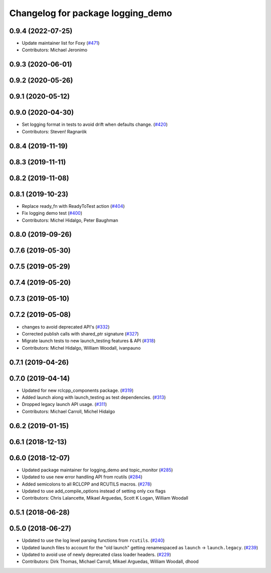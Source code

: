 ^^^^^^^^^^^^^^^^^^^^^^^^^^^^^^^^^^
Changelog for package logging_demo
^^^^^^^^^^^^^^^^^^^^^^^^^^^^^^^^^^

0.9.4 (2022-07-25)
------------------
* Update maintainer list for Foxy (`#471 <https://github.com/ros2/demos/issues/471>`_)
* Contributors: Michael Jeronimo

0.9.3 (2020-06-01)
------------------

0.9.2 (2020-05-26)
------------------

0.9.1 (2020-05-12)
------------------

0.9.0 (2020-04-30)
------------------
* Set logging format in tests to avoid drift when defaults change. (`#420 <https://github.com/ros2/demos/issues/420>`_)
* Contributors: Steven! Ragnarök

0.8.4 (2019-11-19)
------------------

0.8.3 (2019-11-11)
------------------

0.8.2 (2019-11-08)
------------------

0.8.1 (2019-10-23)
------------------
* Replace ready_fn with ReadyToTest action (`#404 <https://github.com/ros2/demos/issues/404>`_)
* Fix logging demo test (`#400 <https://github.com/ros2/demos/issues/400>`_)
* Contributors: Michel Hidalgo, Peter Baughman

0.8.0 (2019-09-26)
------------------

0.7.6 (2019-05-30)
------------------

0.7.5 (2019-05-29)
------------------

0.7.4 (2019-05-20)
------------------

0.7.3 (2019-05-10)
------------------

0.7.2 (2019-05-08)
------------------
* changes to avoid deprecated API's (`#332 <https://github.com/ros2/demos/issues/332>`_)
* Corrected publish calls with shared_ptr signature (`#327 <https://github.com/ros2/demos/issues/327>`_)
* Migrate launch tests to new launch_testing features & API (`#318 <https://github.com/ros2/demos/issues/318>`_)
* Contributors: Michel Hidalgo, William Woodall, ivanpauno

0.7.1 (2019-04-26)
------------------

0.7.0 (2019-04-14)
------------------
* Updated for new rclcpp_components package. (`#319 <https://github.com/ros2/demos/issues/319>`_)
* Added launch along with launch_testing as test dependencies. (`#313 <https://github.com/ros2/demos/issues/313>`_)
* Dropped legacy launch API usage. (`#311 <https://github.com/ros2/demos/issues/311>`_)
* Contributors: Michael Carroll, Michel Hidalgo

0.6.2 (2019-01-15)
------------------

0.6.1 (2018-12-13)
------------------

0.6.0 (2018-12-07)
------------------
* Updated package maintainer for logging_demo and topic_monitor (`#285 <https://github.com/ros2/demos/issues/285>`_)
* Updated to use new error handling API from rcutils (`#284 <https://github.com/ros2/demos/issues/284>`_)
* Added semicolons to all RCLCPP and RCUTILS macros. (`#278 <https://github.com/ros2/demos/issues/278>`_)
* Updated to use add_compile_options instead of setting only cxx flags
* Contributors: Chris Lalancette, Mikael Arguedas, Scott K Logan, William Woodall

0.5.1 (2018-06-28)
------------------

0.5.0 (2018-06-27)
------------------
* Updated to use the log level parsing functions from ``rcutils``. (`#240 <https://github.com/ros2/demos/issues/240>`_)
* Updated launch files to account for the "old launch" getting renamespaced as ``launch`` -> ``launch.legacy``. (`#239 <https://github.com/ros2/demos/issues/239>`_)
* Updated to avoid use of newly deprecated class loader headers. (`#229 <https://github.com/ros2/demos/issues/229>`_)
* Contributors: Dirk Thomas, Michael Carroll, Mikael Arguedas, William Woodall, dhood
